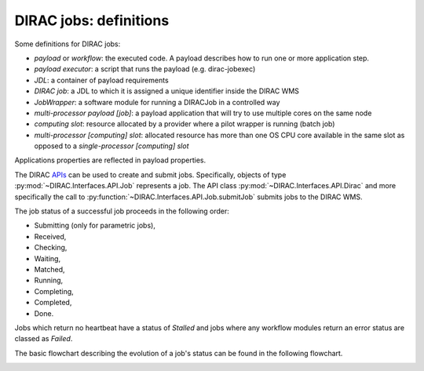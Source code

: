 .. _jobs:

========================
DIRAC jobs: definitions
========================

Some definitions for DIRAC jobs:

- *payload* or *workflow*: the executed code. A payload describes how to run one or more application step.
- *payload executor*: a script that runs the payload (e.g. dirac-jobexec)
- *JDL*: a container of payload requirements
- *DIRAC job*: a JDL to which it is assigned a unique identifier inside the DIRAC WMS
- *JobWrapper*: a software module for running a DIRACJob in a controlled way
- *multi-processor payload [job]*: a payload application that will try to use multiple cores on the same node
- *computing slot*: resource allocated by a provider where a pilot wrapper is running (batch job)
- *multi-processor [computing] slot*: allocated resource has more than one OS CPU core available in the same slot as opposed to a *single-processor [computing] slot*

Applications properties are reflected in payload properties.

The DIRAC `APIs <http://dirac.readthedocs.io/en/latest/CodeDocumentation/Interfaces/API/API_Module.html>`_ can be used to create and submit jobs.
Specifically, objects of type :py:mod:`~DIRAC.Interfaces.API.Job` represents a job. The API class :py:mod:`~DIRAC.Interfaces.API.Dirac` and more specifically the call to :py:function:`~DIRAC.Interfaces.API.Job.submitJob` submits jobs to the DIRAC WMS.

The job status of a successful job proceeds in the following order:

- Submitting (only for parametric jobs),
- Received,
- Checking,
- Waiting,
- Matched,
- Running,
- Completing,
- Completed,
- Done.

Jobs which return no heartbeat have a status of *Stalled* and jobs where any workflow modules return an error status are classed as *Failed*.

The basic flowchart describing the evolution of a job's status can be found in the following flowchart.

.. image:: jobsStateMachine.png
   :alt: Jobs state machine
   :align: center
